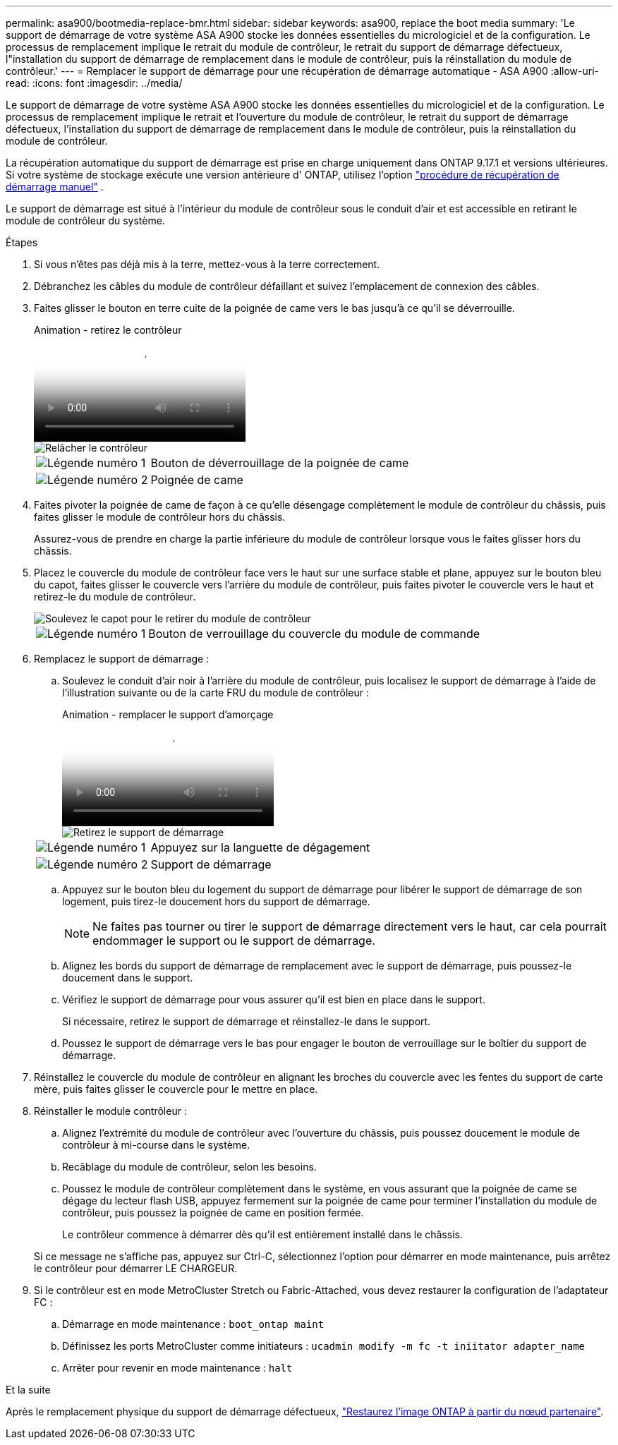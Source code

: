 ---
permalink: asa900/bootmedia-replace-bmr.html 
sidebar: sidebar 
keywords: asa900, replace the boot media 
summary: 'Le support de démarrage de votre système ASA A900 stocke les données essentielles du micrologiciel et de la configuration. Le processus de remplacement implique le retrait du module de contrôleur, le retrait du support de démarrage défectueux, l"installation du support de démarrage de remplacement dans le module de contrôleur, puis la réinstallation du module de contrôleur.' 
---
= Remplacer le support de démarrage pour une récupération de démarrage automatique - ASA A900
:allow-uri-read: 
:icons: font
:imagesdir: ../media/


[role="lead"]
Le support de démarrage de votre système ASA A900 stocke les données essentielles du micrologiciel et de la configuration. Le processus de remplacement implique le retrait et l'ouverture du module de contrôleur, le retrait du support de démarrage défectueux, l'installation du support de démarrage de remplacement dans le module de contrôleur, puis la réinstallation du module de contrôleur.

La récupération automatique du support de démarrage est prise en charge uniquement dans ONTAP 9.17.1 et versions ultérieures. Si votre système de stockage exécute une version antérieure d' ONTAP, utilisez l'option link:bootmedia-replace-workflow.html["procédure de récupération de démarrage manuel"] .

Le support de démarrage est situé à l'intérieur du module de contrôleur sous le conduit d'air et est accessible en retirant le module de contrôleur du système.

.Étapes
. Si vous n'êtes pas déjà mis à la terre, mettez-vous à la terre correctement.
. Débranchez les câbles du module de contrôleur défaillant et suivez l'emplacement de connexion des câbles.
. Faites glisser le bouton en terre cuite de la poignée de came vers le bas jusqu'à ce qu'il se déverrouille.
+
.Animation - retirez le contrôleur
video::256721fd-4c2e-40b3-841a-adf2000df5fa[panopto]
+
image::../media/drw_a900_remove_PCM.png[Relâcher le contrôleur]

+
[cols="1,4"]
|===


 a| 
image:../media/icon_round_1.png["Légende numéro 1"]
 a| 
Bouton de déverrouillage de la poignée de came



 a| 
image:../media/icon_round_2.png["Légende numéro 2"]
 a| 
Poignée de came

|===
. Faites pivoter la poignée de came de façon à ce qu'elle désengage complètement le module de contrôleur du châssis, puis faites glisser le module de contrôleur hors du châssis.
+
Assurez-vous de prendre en charge la partie inférieure du module de contrôleur lorsque vous le faites glisser hors du châssis.

. Placez le couvercle du module de contrôleur face vers le haut sur une surface stable et plane, appuyez sur le bouton bleu du capot, faites glisser le couvercle vers l'arrière du module de contrôleur, puis faites pivoter le couvercle vers le haut et retirez-le du module de contrôleur.
+
image::../media/drw_a900_PCM_open.png[Soulevez le capot pour le retirer du module de contrôleur]

+
[cols="1,4"]
|===


 a| 
image:../media/icon_round_1.png["Légende numéro 1"]
 a| 
Bouton de verrouillage du couvercle du module de commande

|===
. Remplacez le support de démarrage :
+
.. Soulevez le conduit d'air noir à l'arrière du module de contrôleur, puis localisez le support de démarrage à l'aide de l'illustration suivante ou de la carte FRU du module de contrôleur :
+
.Animation - remplacer le support d'amorçage
video::c5080658-765e-4d29-8456-adf2000e1495[panopto]
+
image::../media/drw_9000_remove_boot_dev.svg[Retirez le support de démarrage]

+
[cols="1,4"]
|===


 a| 
image:../media/icon_round_1.png["Légende numéro 1"]
 a| 
Appuyez sur la languette de dégagement



 a| 
image:../media/icon_round_2.png["Légende numéro 2"]
 a| 
Support de démarrage

|===
.. Appuyez sur le bouton bleu du logement du support de démarrage pour libérer le support de démarrage de son logement, puis tirez-le doucement hors du support de démarrage.
+

NOTE: Ne faites pas tourner ou tirer le support de démarrage directement vers le haut, car cela pourrait endommager le support ou le support de démarrage.

.. Alignez les bords du support de démarrage de remplacement avec le support de démarrage, puis poussez-le doucement dans le support.
.. Vérifiez le support de démarrage pour vous assurer qu'il est bien en place dans le support.
+
Si nécessaire, retirez le support de démarrage et réinstallez-le dans le support.

.. Poussez le support de démarrage vers le bas pour engager le bouton de verrouillage sur le boîtier du support de démarrage.


. Réinstallez le couvercle du module de contrôleur en alignant les broches du couvercle avec les fentes du support de carte mère, puis faites glisser le couvercle pour le mettre en place.
. Réinstaller le module contrôleur :
+
.. Alignez l'extrémité du module de contrôleur avec l'ouverture du châssis, puis poussez doucement le module de contrôleur à mi-course dans le système.
.. Recâblage du module de contrôleur, selon les besoins.
.. Poussez le module de contrôleur complètement dans le système, en vous assurant que la poignée de came se dégage du lecteur flash USB, appuyez fermement sur la poignée de came pour terminer l'installation du module de contrôleur, puis poussez la poignée de came en position fermée.
+
Le contrôleur commence à démarrer dès qu'il est entièrement installé dans le châssis.

+
Si ce message ne s'affiche pas, appuyez sur Ctrl-C, sélectionnez l'option pour démarrer en mode maintenance, puis arrêtez le contrôleur pour démarrer LE CHARGEUR.



. Si le contrôleur est en mode MetroCluster Stretch ou Fabric-Attached, vous devez restaurer la configuration de l'adaptateur FC :
+
.. Démarrage en mode maintenance : `boot_ontap maint`
.. Définissez les ports MetroCluster comme initiateurs : `ucadmin modify -m fc -t iniitator adapter_name`
.. Arrêter pour revenir en mode maintenance : `halt`




.Et la suite
Après le remplacement physique du support de démarrage défectueux, link:bootmedia-recovery-image-boot-bmr.html["Restaurez l'image ONTAP à partir du nœud partenaire"].
